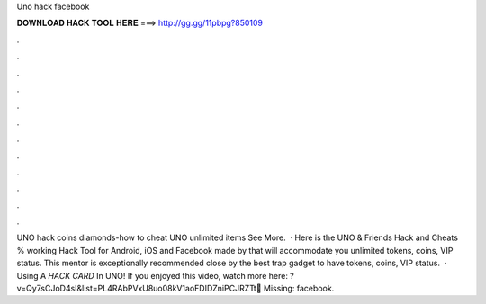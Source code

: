 Uno hack facebook

𝐃𝐎𝐖𝐍𝐋𝐎𝐀𝐃 𝐇𝐀𝐂𝐊 𝐓𝐎𝐎𝐋 𝐇𝐄𝐑𝐄 ===> http://gg.gg/11pbpg?850109

.

.

.

.

.

.

.

.

.

.

.

.

UNO hack coins diamonds-how to cheat UNO unlimited items See More.   · Here is the UNO & Friends Hack and Cheats % working Hack Tool for Android, iOS and Facebook made by  that will accommodate you unlimited tokens, coins, VIP status. This mentor is exceptionally recommended close by the best trap gadget to have tokens, coins, VIP status.  · Using A *HACK CARD* In UNO! If you enjoyed this video, watch more here: ?v=Qy7sCJoD4sI&list=PL4RAbPVxU8uo08kV1aoFDIDZniPCJRZTt💚 Missing: facebook.
